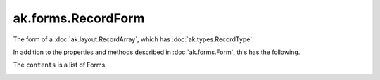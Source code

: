 .. py:currentmodule:: ak.forms

ak.forms.RecordForm
-------------------

The form of a :doc:`ak.layout.RecordArray`, which has :doc:`ak.types.RecordType`.

In addition to the properties and methods described in :doc:`ak.forms.Form`,
this has the following.

.. py:class:: RecordForm(contents, has_identities=False, parameters=None)

.. _ak.forms.RecordForm.__init__:

.. py:method:: RecordForm.__init__(contents, has_identities=False, parameters=None)

The ``contents`` is a list of Forms.

.. _ak.forms.RecordForm.contents:

.. py:attribute:: RecordForm.contents

.. _ak.forms.RecordForm.has_identities:

.. py:attribute:: RecordForm.has_identities

.. _ak.forms.RecordForm.parameters:

.. py:attribute:: RecordForm.parameters

.. _ak.forms.RecordForm.istuple:

.. py:attribute:: RecordForm.istuple

.. _ak.forms.RecordForm.numfields:

.. py:attribute:: RecordForm.numfields

.. _ak.forms.RecordForm.fieldindex:

.. py:method:: RecordForm.fieldindex(key)

.. _ak.forms.RecordForm.key:

.. py:method:: RecordForm.key(fieldindex)

.. _ak.forms.RecordForm.haskey:

.. py:method:: RecordForm.haskey(key)

.. _ak.forms.RecordForm.keys:

.. py:method:: RecordForm.keys()

.. _ak.forms.RecordForm.content:

.. py:method:: RecordForm.content(fieldindex)

.. py:method:: RecordForm.content(key)

.. _ak.forms.RecordForm.items:

.. py:method:: RecordForm.items()

.. _ak.forms.RecordForm.values:

.. py:method:: RecordForm.values()
